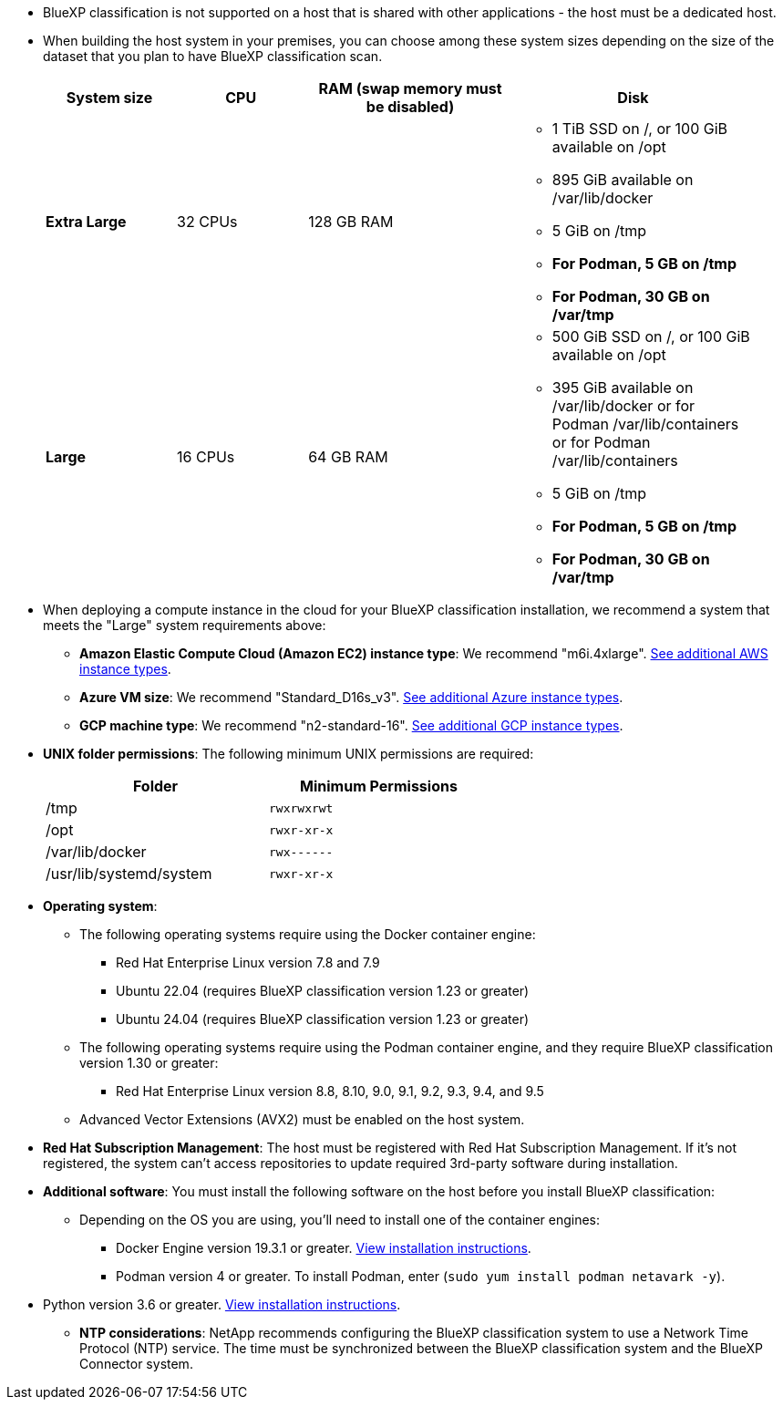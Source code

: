 * BlueXP classification is not supported on a host that is shared with other applications - the host must be a dedicated host.
//This include is used in 3 Linux deploy topics

* When building the host system in your premises, you can choose among these system sizes depending on the size of the dataset that you plan to have BlueXP classification scan.
+
[cols="17,17,27,31",width=95%,options="header"]
|===
| System size
| CPU
| RAM (swap memory must be disabled)
| Disk
| *Extra Large* | 32 CPUs | 128 GB RAM 
a|* 1 TiB SSD on /, or 100 GiB available on /opt
* 895 GiB available on /var/lib/docker
* 5 GiB on /tmp
* *For Podman, 5 GB on /tmp*
* *For Podman, 30 GB on /var/tmp* 
| *Large* | 16 CPUs | 64 GB RAM 
a|* 500 GiB SSD on /, or 100 GiB available on /opt
* 395 GiB available on /var/lib/docker or for Podman /var/lib/containers or for Podman /var/lib/containers
* 5 GiB on /tmp
* *For Podman, 5 GB on /tmp*
* *For Podman, 30 GB on /var/tmp* 
|===


* When deploying a compute instance in the cloud for your BlueXP classification installation, we recommend a system that meets the "Large" system requirements above:

** *Amazon Elastic Compute Cloud (Amazon EC2) instance type*: We recommend "m6i.4xlarge". link:reference-instance-types.html#aws-instance-types[See additional AWS instance types^]. 
** *Azure VM size*: We recommend "Standard_D16s_v3". link:reference-instance-types.html#azure-instance-types[See additional Azure instance types^].
** *GCP machine type*: We recommend "n2-standard-16". link:reference-instance-types.html#gcp-instance-types[See additional GCP instance types^].

* *UNIX folder permissions*: The following minimum UNIX permissions are required:
+
[cols="25,25",width=60%,options="header"]
|===
| Folder
| Minimum Permissions

| /tmp | `rwxrwxrwt`

| /opt | `rwxr-xr-x`

| /var/lib/docker | `rwx------`

| /usr/lib/systemd/system  | `rwxr-xr-x`
|===

* *Operating system*: 

** The following operating systems require using the Docker container engine:

*** Red Hat Enterprise Linux version 7.8 and 7.9
//*** CentOS version 7.8 and 7.9
//*** Rocky Linux 9 (requires BlueXP classification version 1.24 or greater)
*** Ubuntu 22.04 (requires BlueXP classification version 1.23 or greater)
*** Ubuntu 24.04 (requires BlueXP classification version 1.23 or greater)

** The following operating systems require using the Podman container engine, and they require BlueXP classification version 1.30 or greater:

*** Red Hat Enterprise Linux version 8.8, 8.10, 9.0, 9.1, 9.2, 9.3, 9.4, and 9.5

** Advanced Vector Extensions (AVX2) must be enabled on the host system.

* *Red Hat Subscription Management*: The host must be registered with Red Hat Subscription Management. If it's not registered, the system can't access repositories to update required 3rd-party software during installation.

* *Additional software*: You must install the following software on the host before you install BlueXP classification:

** Depending on the OS you are using, you'll need to install one of the container engines:
+
*** Docker Engine version 19.3.1 or greater. https://docs.docker.com/engine/install/[View installation instructions^].
*** Podman version 4 or greater. To install Podman, enter (`sudo yum install podman netavark -y`).

//*** Podman version 4 or greater. To install Podman, update your system packages (`sudo yum update -y`), and then install Podman (`sudo yum install netavark -y`). PRior to 7/25/2024

//https://podman.io/docs/installation#installing-on-linux[View installation instructions^].

//RHEL 8 and 9 can use "sudo yum install netavark -y" instead of "sudo yum install podman -y" 

** Python version 3.6 or greater. https://www.python.org/downloads/[View installation instructions^].

* *NTP considerations*: NetApp recommends configuring the BlueXP classification system to use a Network Time Protocol (NTP) service. The time must be synchronized between the BlueXP classification system and the BlueXP Connector system.

//2024/02/21, BLUEXPDOC-262 & BLUEXPDOC-264
// 2025 June 12, CPE-9494